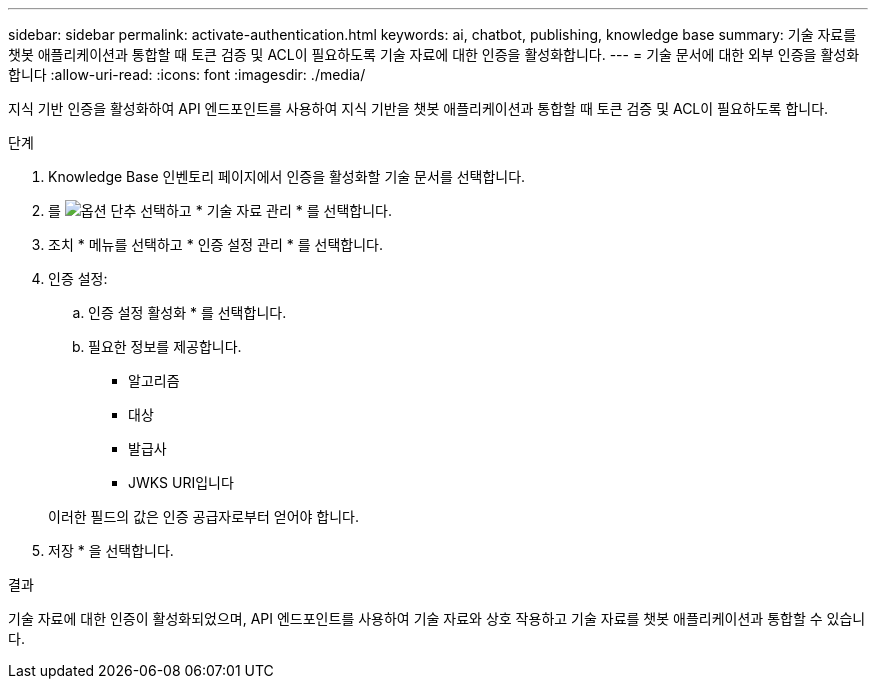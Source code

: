 ---
sidebar: sidebar 
permalink: activate-authentication.html 
keywords: ai, chatbot, publishing, knowledge base 
summary: 기술 자료를 챗봇 애플리케이션과 통합할 때 토큰 검증 및 ACL이 필요하도록 기술 자료에 대한 인증을 활성화합니다. 
---
= 기술 문서에 대한 외부 인증을 활성화합니다
:allow-uri-read: 
:icons: font
:imagesdir: ./media/


[role="lead"]
지식 기반 인증을 활성화하여 API 엔드포인트를 사용하여 지식 기반을 챗봇 애플리케이션과 통합할 때 토큰 검증 및 ACL이 필요하도록 합니다.

.단계
. Knowledge Base 인벤토리 페이지에서 인증을 활성화할 기술 문서를 선택합니다.
. 를 image:icon-action.png["옵션 단추"] 선택하고 * 기술 자료 관리 * 를 선택합니다.
. 조치 * 메뉴를 선택하고 * 인증 설정 관리 * 를 선택합니다.
. 인증 설정:
+
.. 인증 설정 활성화 * 를 선택합니다.
.. 필요한 정보를 제공합니다.
+
*** 알고리즘
*** 대상
*** 발급사
*** JWKS URI입니다




+
이러한 필드의 값은 인증 공급자로부터 얻어야 합니다.

. 저장 * 을 선택합니다.


.결과
기술 자료에 대한 인증이 활성화되었으며, API 엔드포인트를 사용하여 기술 자료와 상호 작용하고 기술 자료를 챗봇 애플리케이션과 통합할 수 있습니다.
